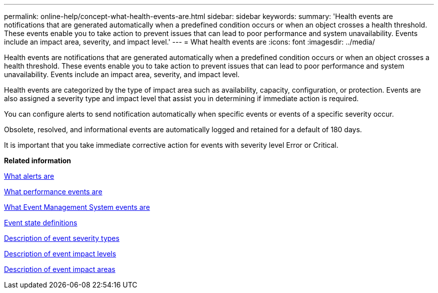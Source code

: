 ---
permalink: online-help/concept-what-health-events-are.html
sidebar: sidebar
keywords: 
summary: 'Health events are notifications that are generated automatically when a predefined condition occurs or when an object crosses a health threshold. These events enable you to take action to prevent issues that can lead to poor performance and system unavailability. Events include an impact area, severity, and impact level.'
---
= What health events are
:icons: font
:imagesdir: ../media/

[.lead]
Health events are notifications that are generated automatically when a predefined condition occurs or when an object crosses a health threshold. These events enable you to take action to prevent issues that can lead to poor performance and system unavailability. Events include an impact area, severity, and impact level.

Health events are categorized by the type of impact area such as availability, capacity, configuration, or protection. Events are also assigned a severity type and impact level that assist you in determining if immediate action is required.

You can configure alerts to send notification automatically when specific events or events of a specific severity occur.

Obsolete, resolved, and informational events are automatically logged and retained for a default of 180 days.

It is important that you take immediate corrective action for events with severity level Error or Critical.

*Related information*

xref:concept-what-alerts-are.adoc[What alerts are]

xref:concept-what-performance-events-are.adoc[What performance events are]

xref:concept-what-event-management-system-events-are.adoc[What Event Management System events are]

xref:concept-event-state-definitions.adoc[Event state definitions]

xref:reference-description-of-event-severity-types.adoc[Description of event severity types]

xref:reference-description-of-event-impact-levels.adoc[Description of event impact levels]

xref:reference-description-of-event-impact-areas.adoc[Description of event impact areas]
